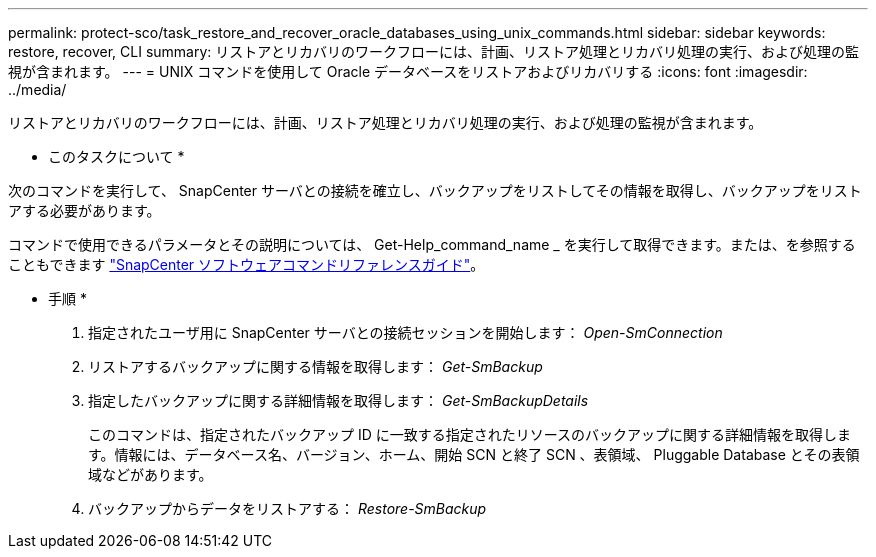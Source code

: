 ---
permalink: protect-sco/task_restore_and_recover_oracle_databases_using_unix_commands.html 
sidebar: sidebar 
keywords: restore, recover, CLI 
summary: リストアとリカバリのワークフローには、計画、リストア処理とリカバリ処理の実行、および処理の監視が含まれます。 
---
= UNIX コマンドを使用して Oracle データベースをリストアおよびリカバリする
:icons: font
:imagesdir: ../media/


[role="lead"]
リストアとリカバリのワークフローには、計画、リストア処理とリカバリ処理の実行、および処理の監視が含まれます。

* このタスクについて *

次のコマンドを実行して、 SnapCenter サーバとの接続を確立し、バックアップをリストしてその情報を取得し、バックアップをリストアする必要があります。

コマンドで使用できるパラメータとその説明については、 Get-Help_command_name _ を実行して取得できます。または、を参照することもできます https://library.netapp.com/ecm/ecm_download_file/ECMLP2877144["SnapCenter ソフトウェアコマンドリファレンスガイド"^]。

* 手順 *

. 指定されたユーザ用に SnapCenter サーバとの接続セッションを開始します： _Open-SmConnection_
. リストアするバックアップに関する情報を取得します： _Get-SmBackup_
. 指定したバックアップに関する詳細情報を取得します： _Get-SmBackupDetails_
+
このコマンドは、指定されたバックアップ ID に一致する指定されたリソースのバックアップに関する詳細情報を取得します。情報には、データベース名、バージョン、ホーム、開始 SCN と終了 SCN 、表領域、 Pluggable Database とその表領域などがあります。

. バックアップからデータをリストアする： _Restore-SmBackup_

